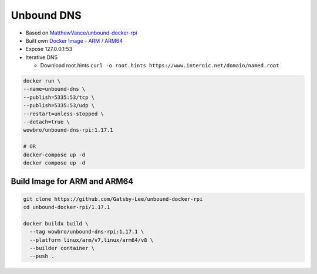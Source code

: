 Unbound DNS
===========

.. image:: https://img.shields.io/docker/pulls/wowbro/unbound-dns-rpi
  :alt: Docker Pulls
  :target: https://hub.docker.com/repository/docker/wowbro/unbound-dns-rpi/general


* Based on `MatthewVance/unbound-docker-rpi <https://github.com/MatthewVance/unbound-docker-rpi>`_

* Built own `Docker Image - ARM / ARM64 <https://hub.docker.com/r/wowbro/unbound-dns-rpi/tags>`_

* Expose 127.0.0.1:53

* Iterative DNS

  * Download root.hints ``curl -o root.hints https://www.internic.net/domain/named.root``

.. code-block:: bash

  docker run \
  --name=unbound-dns \
  --publish=5335:53/tcp \
  --publish=5335:53/udp \
  --restart=unless-stopped \
  --detach=true \
  wowbro/unbound-dns-rpi:1.17.1

  # OR
  docker-compose up -d
  docker compose up -d

Build Image for ARM and ARM64
-----------------------------

.. code-block:: bash

  git clone https://github.com/Gatsby-Lee/unbound-docker-rpi
  cd unbound-docker-rpi/1.17.1

  docker buildx build \
    --tag wowbro/unbound-dns-rpi:1.17.1 \
    --platform linux/arm/v7,linux/arm64/v8 \
    --builder container \
    --push .
